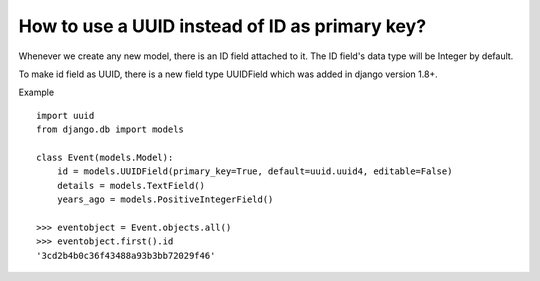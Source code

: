 How to use a UUID instead of ID as primary key?
++++++++++++++++++++++++++++++++++++++++++++++++++

Whenever we create any new model, there is an ID field attached to it. The ID field's data type will be Integer by default.

To make id field as UUID, there is a new field type UUIDField which was added in django version 1.8+.

Example ::

    import uuid
    from django.db import models

    class Event(models.Model):
        id = models.UUIDField(primary_key=True, default=uuid.uuid4, editable=False)
        details = models.TextField()
        years_ago = models.PositiveIntegerField()

    >>> eventobject = Event.objects.all()
    >>> eventobject.first().id
    '3cd2b4b0c36f43488a93b3bb72029f46'
